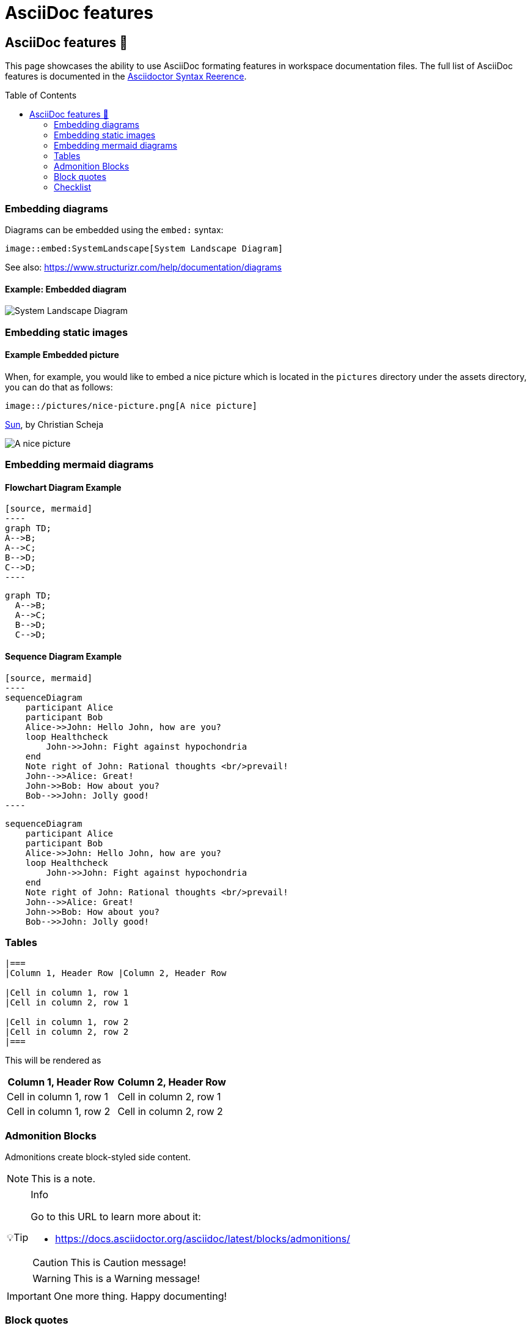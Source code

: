 = AsciiDoc features
:toc: macro
:imagesdir: ../assets
:tip-caption: 💡Tip

== AsciiDoc features 📌

This page showcases the ability to use AsciiDoc formating features in workspace documentation files. The full list of AsciiDoc features is documented in the https://docs.asciidoctor.org/asciidoc/latest/syntax-quick-reference/[Asciidoctor Syntax Reerence].

toc::[]

=== Embedding diagrams

Diagrams can be embedded using the `embed:` syntax:

[source, asciidoc]
----
image::embed:SystemLandscape[System Landscape Diagram]
----

See also: https://www.structurizr.com/help/documentation/diagrams

==== Example: Embedded diagram

image::embed:SystemLandscape[System Landscape Diagram]

=== Embedding static images

==== Example Embedded picture

When, for example, you would like to embed a nice picture which is located in the `pictures` directory under the assets directory, you can do that as follows:

[source, asciidoc]
----
image::/pictures/nice-picture.png[A nice picture]
----

https://www.flickr.com/photos/schmollmolch/4937297813/[Sun], by Christian Scheja

image::/pictures/nice-picture.png[A nice picture]

=== Embedding mermaid diagrams

==== Flowchart Diagram Example

[source, asciidoc]
-----
[source, mermaid]
----
graph TD;
A-->B;
A-->C;
B-->D;
C-->D;
----
-----

[source, mermaid]
----
graph TD;
  A-->B;
  A-->C;
  B-->D;
  C-->D;
----

==== Sequence Diagram Example

[source, asciidoc]
-----
[source, mermaid]
----
sequenceDiagram
    participant Alice
    participant Bob
    Alice->>John: Hello John, how are you?
    loop Healthcheck
        John->>John: Fight against hypochondria
    end
    Note right of John: Rational thoughts <br/>prevail!
    John-->>Alice: Great!
    John->>Bob: How about you?
    Bob-->>John: Jolly good!
----
-----

[source, mermaid]
----
sequenceDiagram
    participant Alice
    participant Bob
    Alice->>John: Hello John, how are you?
    loop Healthcheck
        John->>John: Fight against hypochondria
    end
    Note right of John: Rational thoughts <br/>prevail!
    John-->>Alice: Great!
    John->>Bob: How about you?
    Bob-->>John: Jolly good!
----

=== Tables

[source, asciidoc]
----
|===
|Column 1, Header Row |Column 2, Header Row

|Cell in column 1, row 1
|Cell in column 2, row 1

|Cell in column 1, row 2
|Cell in column 2, row 2
|===
----

This will be rendered as

|===
|Column 1, Header Row |Column 2, Header Row

|Cell in column 1, row 1
|Cell in column 2, row 1

|Cell in column 1, row 2
|Cell in column 2, row 2
|===

=== Admonition Blocks

Admonitions create block-styled side content.

NOTE: This is a note.

[TIP]
.Info
=====
Go to this URL to learn more about it:

* https://docs.asciidoctor.org/asciidoc/latest/blocks/admonitions/

CAUTION: This is Caution message!

WARNING: This is a Warning message!
=====

[IMPORTANT]
One more thing. Happy documenting!

=== Block quotes

[quote,attribution,citation title and information]
Quote or excerpt text

=== Checklist

[source, asciidoc]
----
* [*] checked
* [x] also checked
* [ ] not checked
* normal list item
----

will be rendered as:

* [*] checked
* [x] also checked
* [ ] not checked
* normal list item
